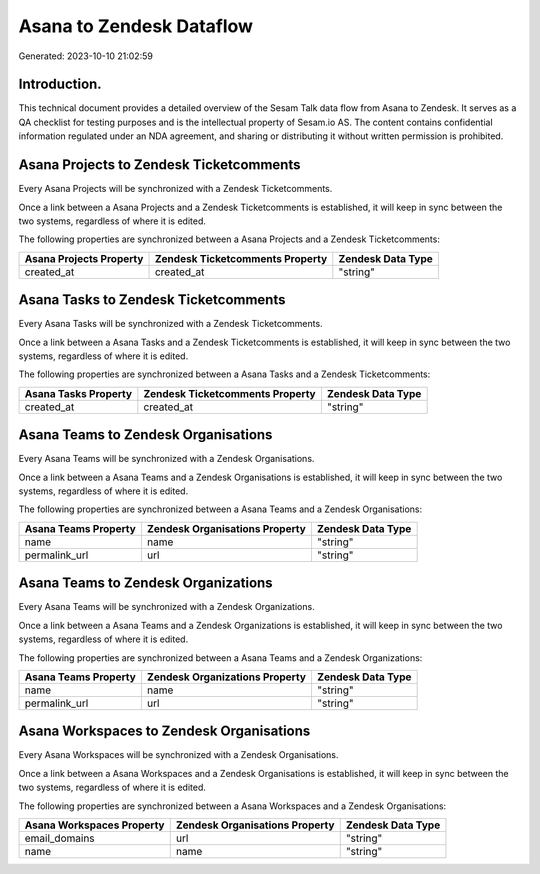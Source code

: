=========================
Asana to Zendesk Dataflow
=========================

Generated: 2023-10-10 21:02:59

Introduction.
------------

This technical document provides a detailed overview of the Sesam Talk data flow from Asana to Zendesk. It serves as a QA checklist for testing purposes and is the intellectual property of Sesam.io AS. The content contains confidential information regulated under an NDA agreement, and sharing or distributing it without written permission is prohibited.

Asana Projects to Zendesk Ticketcomments
----------------------------------------
Every Asana Projects will be synchronized with a Zendesk Ticketcomments.

Once a link between a Asana Projects and a Zendesk Ticketcomments is established, it will keep in sync between the two systems, regardless of where it is edited.

The following properties are synchronized between a Asana Projects and a Zendesk Ticketcomments:

.. list-table::
   :header-rows: 1

   * - Asana Projects Property
     - Zendesk Ticketcomments Property
     - Zendesk Data Type
   * - created_at
     - created_at
     - "string"


Asana Tasks to Zendesk Ticketcomments
-------------------------------------
Every Asana Tasks will be synchronized with a Zendesk Ticketcomments.

Once a link between a Asana Tasks and a Zendesk Ticketcomments is established, it will keep in sync between the two systems, regardless of where it is edited.

The following properties are synchronized between a Asana Tasks and a Zendesk Ticketcomments:

.. list-table::
   :header-rows: 1

   * - Asana Tasks Property
     - Zendesk Ticketcomments Property
     - Zendesk Data Type
   * - created_at
     - created_at
     - "string"


Asana Teams to Zendesk Organisations
------------------------------------
Every Asana Teams will be synchronized with a Zendesk Organisations.

Once a link between a Asana Teams and a Zendesk Organisations is established, it will keep in sync between the two systems, regardless of where it is edited.

The following properties are synchronized between a Asana Teams and a Zendesk Organisations:

.. list-table::
   :header-rows: 1

   * - Asana Teams Property
     - Zendesk Organisations Property
     - Zendesk Data Type
   * - name
     - name
     - "string"
   * - permalink_url
     - url
     - "string"


Asana Teams to Zendesk Organizations
------------------------------------
Every Asana Teams will be synchronized with a Zendesk Organizations.

Once a link between a Asana Teams and a Zendesk Organizations is established, it will keep in sync between the two systems, regardless of where it is edited.

The following properties are synchronized between a Asana Teams and a Zendesk Organizations:

.. list-table::
   :header-rows: 1

   * - Asana Teams Property
     - Zendesk Organizations Property
     - Zendesk Data Type
   * - name
     - name
     - "string"
   * - permalink_url
     - url
     - "string"


Asana Workspaces to Zendesk Organisations
-----------------------------------------
Every Asana Workspaces will be synchronized with a Zendesk Organisations.

Once a link between a Asana Workspaces and a Zendesk Organisations is established, it will keep in sync between the two systems, regardless of where it is edited.

The following properties are synchronized between a Asana Workspaces and a Zendesk Organisations:

.. list-table::
   :header-rows: 1

   * - Asana Workspaces Property
     - Zendesk Organisations Property
     - Zendesk Data Type
   * - email_domains
     - url
     - "string"
   * - name
     - name
     - "string"

